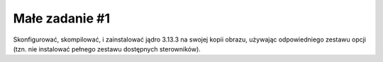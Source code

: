 .. _01-zadanie:

===============
Małe zadanie #1
===============

Skonfigurować, skompilować, i zainstalować jądro 3.13.3 na swojej kopii
obrazu, używając odpowiedniego zestawu opcji (tzn. nie instalować pełnego
zestawu dostępnych sterowników).
